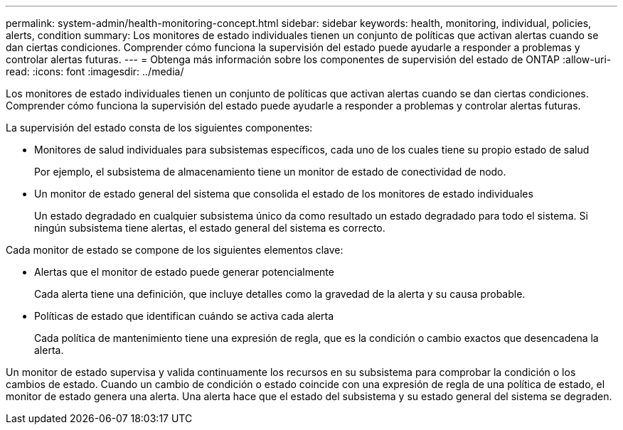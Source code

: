 ---
permalink: system-admin/health-monitoring-concept.html 
sidebar: sidebar 
keywords: health, monitoring, individual, policies, alerts, condition 
summary: Los monitores de estado individuales tienen un conjunto de políticas que activan alertas cuando se dan ciertas condiciones. Comprender cómo funciona la supervisión del estado puede ayudarle a responder a problemas y controlar alertas futuras. 
---
= Obtenga más información sobre los componentes de supervisión del estado de ONTAP
:allow-uri-read: 
:icons: font
:imagesdir: ../media/


[role="lead"]
Los monitores de estado individuales tienen un conjunto de políticas que activan alertas cuando se dan ciertas condiciones. Comprender cómo funciona la supervisión del estado puede ayudarle a responder a problemas y controlar alertas futuras.

La supervisión del estado consta de los siguientes componentes:

* Monitores de salud individuales para subsistemas específicos, cada uno de los cuales tiene su propio estado de salud
+
Por ejemplo, el subsistema de almacenamiento tiene un monitor de estado de conectividad de nodo.

* Un monitor de estado general del sistema que consolida el estado de los monitores de estado individuales
+
Un estado degradado en cualquier subsistema único da como resultado un estado degradado para todo el sistema. Si ningún subsistema tiene alertas, el estado general del sistema es correcto.



Cada monitor de estado se compone de los siguientes elementos clave:

* Alertas que el monitor de estado puede generar potencialmente
+
Cada alerta tiene una definición, que incluye detalles como la gravedad de la alerta y su causa probable.

* Políticas de estado que identifican cuándo se activa cada alerta
+
Cada política de mantenimiento tiene una expresión de regla, que es la condición o cambio exactos que desencadena la alerta.



Un monitor de estado supervisa y valida continuamente los recursos en su subsistema para comprobar la condición o los cambios de estado. Cuando un cambio de condición o estado coincide con una expresión de regla de una política de estado, el monitor de estado genera una alerta. Una alerta hace que el estado del subsistema y su estado general del sistema se degraden.
